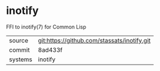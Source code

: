 * inotify

FFI to inotify(7) for Common Lisp

|---------+-------------------------------------------|
| source  | git:https://github.com/stassats/inotify.git   |
| commit  | 8ad433f  |
| systems | inotify |
|---------+-------------------------------------------|

